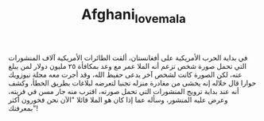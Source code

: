 #+TITLE: Afghani_love_mala
في بداية الحرب الأمريكية على أفغانستان، ألقت الطائرات الأمريكية آلاف المنشورات التي تحمل
صورة شخص تزعم أنه الملا عمر مع وعد بمكافأة ٢٥ مليون دولار  لمن يبلغ عنه، لكن الصورة كانت
لشخص آخر يدعى حفيظ الله، وقد أجرت معه مجلة نيوزويك حوارا قال خلاله إنه يخشى من مغادرة منزله
تجنبا لتعرضه لبلاغات بطريق الخطأ، وكشف أنه عند بداية ترويج المنشورات التي تحمل صورته، اقترب
منه جار مسن في قريته، وعرض عليه المنشور، وسأله عما إذا كان هو الملا قائلا "الآن نحن فخورون
أكثر بمعرفتك"!
